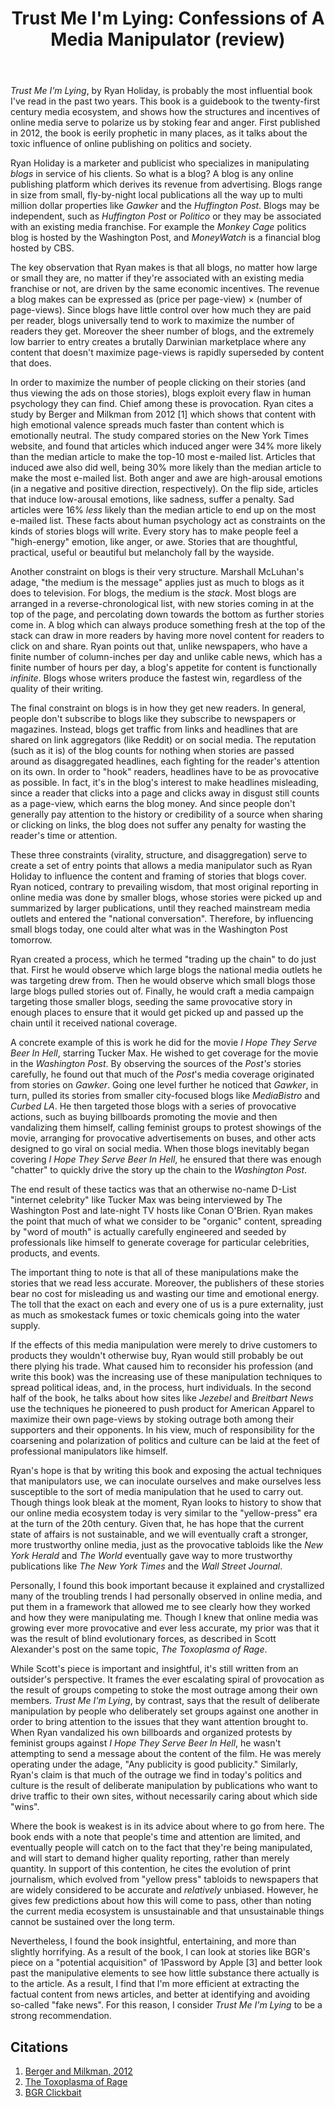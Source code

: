 #+TITLE: Trust Me I'm Lying: Confessions of A Media Manipulator (review)
#+OPTIONS: toc:nil num:nil

/Trust Me I'm Lying/, by Ryan Holiday, is probably the most influential book I've read in the past two years. This book is a guidebook to the twenty-first century media ecosystem, and shows how the structures and incentives of online media serve to polarize us by stoking fear and anger. First published in 2012, the book is eerily prophetic in many places, as it talks about the toxic influence of online publishing on politics and society.

Ryan Holiday is a marketer and publicist who specializes in manipulating /blogs/ in service of his clients. So what is a blog? A blog is any online publishing platform which derives its revenue from advertising. Blogs range in size from small, fly-by-night local publications all the way up to multi million dollar properties like /Gawker/ and the /Huffington Post/. Blogs may be independent, such as /Huffington Post/ or /Politico/ or they may be associated with an existing media franchise. For example the /Monkey Cage/ politics blog is hosted by the Washington Post, and /MoneyWatch/ is a financial blog hosted by CBS.

The key observation that Ryan makes is that all blogs, no matter how large or small they are, no matter if they're associated with an existing media franchise or not, are driven by the same economic incentives. The revenue a blog makes can be expressed as (price per page-view) \( \times \) (number of page-views). Since blogs have little control over how much they are paid per reader, blogs universally tend to work to maximize the number of readers they get. Moreover the sheer number of blogs, and the extremely low barrier to entry creates a brutally Darwinian marketplace where any content that doesn't maximize page-views is rapidly superseded by content that does.

In order to maximize the number of people clicking on their stories (and thus viewing the ads on those stories), blogs exploit every flaw in human psychology they can find. Chief among these is provocation. Ryan cites a study by Berger and Milkman from 2012 [1] which shows that content with high emotional valence spreads much faster than content which is emotionally neutral. The study compared stories on the New York Times website, and found that articles which induced anger were 34% more likely than the median article to make the top-10 most e-mailed list. Articles that induced awe also did well, being 30% more likely than the median article to make the most e-mailed list. Both anger and awe are high-arousal emotions (in a negative and positive direction, respectively). On the flip side, articles that induce low-arousal emotions, like sadness, suffer a penalty. Sad articles were 16% /less/ likely than the median article to end up on the most e-mailed list. These facts about human psychology act as constraints on the kinds of stories blogs will write. Every story has to make people feel a "high-energy" emotion, like anger, or awe. Stories that are thoughtful, practical, useful or beautiful but melancholy fall by the wayside. 

Another constraint on blogs is their very structure. Marshall McLuhan's adage, "the medium is the message" applies just as much to blogs as it does to television. For blogs, the medium is the /stack/. Most blogs are arranged in a reverse-chronological list, with new stories coming in at the top of the page, and percolating down towards the bottom as further stories come in. A blog which can always produce something fresh at the top of the stack can draw in more readers by having more novel content for readers to click on and share. Ryan points out that, unlike newspapers, who have a finite number of column-inches per day and unlike cable news, which has a finite number of hours per day, a blog's appetite for content is functionally /infinite/. Blogs whose writers produce the fastest win, regardless of the quality of their writing.

The final constraint on blogs is in how they get new readers. In general, people don't subscribe to blogs like they subscribe to newspapers or magazines. Instead, blogs get traffic from links and headlines that are shared on link aggregators (like Reddit) or on social media. The reputation (such as it is) of the blog counts for nothing when stories are passed around as disaggregated headlines, each fighting for the reader's attention on its own. In order to "hook" readers, headlines have to be as provocative as possible. In fact, it's in the blog's interest to make headlines misleading, since a reader that clicks into a page and clicks away in disgust still counts as a page-view, which earns the blog money. And since people don't generally pay attention to the history or credibility of a source when sharing or clicking on links, the blog does not suffer any penalty for wasting the reader's time or attention.

These three constraints (virality, structure, and disaggregation) serve to create a set of entry points that allows a media manipulator such as Ryan Holiday to influence the content and framing of stories that blogs cover. Ryan noticed, contrary to prevailing wisdom, that most original reporting in online media was done by smaller blogs, whose stories were picked up and summarized by larger publications, until they reached mainstream media outlets and entered the "national conversation". Therefore, by influencing small blogs today, one could alter what was in the Washington Post tomorrow.

Ryan created a process, which he termed "trading up the chain" to do just that. First he would observe which large blogs the national media outlets he was targeting drew from. Then he would observe which small blogs those large blogs pulled stories out of. Finally, he would craft a media campaign targeting those smaller blogs, seeding the same provocative story in enough places to ensure that it would get picked up and passed up the chain until it received national coverage.

A concrete example of this is work he did for the movie /I Hope They Serve Beer In Hell/, starring Tucker Max. He wished to get coverage for the movie in the /Washington Post/. By observing the sources of the /Post's/ stories carefully, he found out that much of the /Post/'s media coverage originated from stories on /Gawker/. Going one level further he noticed that /Gawker/, in turn, pulled its stories from smaller city-focused blogs like /MediaBistro/ and /Curbed LA/. He then targeted those blogs with a series of provocative actions, such as buying billboards promoting the movie and then vandalizing them himself, calling feminist groups to protest showings of the movie, arranging for provocative advertisements on buses, and other acts designed to go viral on social media. When those blogs inevitably began covering /I Hope They Serve Beer In Hell/, he ensured that there was enough "chatter" to quickly drive the story up the chain to the /Washington Post/.

The end result of these tactics was that an otherwise no-name D-List "internet celebrity" like Tucker Max was being interviewed by The Washington Post and late-night TV hosts like Conan O'Brien. Ryan makes the point that much of what we consider to be "organic" content, spreading by "word of mouth" is actually carefully engineered and seeded by professionals like himself to generate coverage for particular celebrities, products, and events.

The important thing to note is that all of these manipulations make the stories that we read less accurate. Moreover, the publishers of these stories bear no cost for misleading us and wasting our time and emotional energy. The toll that the exact on each and every one of us is a pure externality, just as much as smokestack fumes or toxic chemicals going into the water supply. 

If the effects of this media manipulation were merely to drive customers to products they wouldn't otherwise buy, Ryan would still probably be out there plying his trade. What caused him to reconsider his profession (and write this book) was the increasing use of these manipulation techniques to spread political ideas, and, in the process, hurt individuals. In the second half of the book, he talks about how sites like /Jezebel/ and /Breitbart News/ use the techniques he pioneered to push product for American Apparel to maximize their own page-views by stoking outrage both among their supporters and their opponents. In his view, much of responsibility for the coarsening and polarization of politics and culture can be laid at the feet of professional manipulators like himself. 

Ryan's hope is that by writing this book and exposing the actual techniques that manipulators use, we can inoculate ourselves and make ourselves less susceptible to the sort of media manipulation that he used to carry out. Though things look bleak at the moment, Ryan looks to history to show that our online media ecosystem today is very similar to the "yellow-press" era at the turn of the 20th century. Given that, he has hope that the current state of affairs is not sustainable, and we will eventually craft a stronger, more trustworthy online media, just as the provocative tabloids like the /New York Herald/ and /The World/ eventually gave way to more trustworthy publications like /The New York Times/ and the /Wall Street Journal/.

Personally, I found this book important because it explained and crystallized many of the troubling trends I had personally observed in online media, and put them in a framework that allowed me to see clearly how they worked and how they were manipulating me. Though I knew that online media was growing ever more provocative and ever less accurate, my prior was that it was the result of blind evolutionary forces, as described in Scott Alexander's post on the same topic, /The Toxoplasma of Rage/. 

While Scott's piece is important and insightful, it's still written from an outsider's perspective. It frames the ever escalating spiral of provocation as the result of groups competing to stoke the most outrage among their own members. /Trust Me I'm Lying/, by contrast, says that the result of deliberate manipulation by people who deliberately set groups against one another in order to bring attention to the issues that they want attention brought to. When Ryan vandalized his own billboards and organized protests by feminist groups against /I Hope They Serve Beer In Hell/, he wasn't attempting to send a message about the content of the film. He was merely operating under the adage, "Any publicity is good publicity." Similarly, Ryan's claim is that much of the outrage we find in today's politics and culture is the result of deliberate manipulation by publications who want to drive traffic to their own sites, without necessarily caring about which side "wins".

Where the book is weakest is in its advice about where to go from here. The book ends with a note that people's time and attention are limited, and eventually people will catch on to the fact that they're being manipulated, and will start to demand higher quality reporting, rather than merely quantity. In support of this contention, he cites the evolution of print journalism, which evolved from "yellow press" tabloids to newspapers that are widely considered to be accurate and /relatively/ unbiased. However, he gives few predictions about how this will come to pass, other than noting the current media ecosystem is unsustainable and that unsustainable things cannot be sustained over the long term.

Nevertheless, I found the book insightful, entertaining, and more than slightly horrifying. As a result of the book, I can look at stories like BGR's piece on a "potential acquisition" of 1Password by Apple [3] and better look past the manipulative elements to see how little substance there actually is to the article. As a result, I find that I'm more efficient at extracting the factual content from news articles, and better at identifying and avoiding so-called "fake news". For this reason, I consider /Trust Me I'm Lying/ to be a strong recommendation.

** Citations
1. [[https://journals.sagepub.com/doi/10.1509/jmr.10.0353][Berger and Milkman, 2012]]
2. [[http://slatestarcodex.com/2014/12/17/the-toxoplasma-of-rage/][The Toxoplasma of Rage]]
3. [[https://bgr.com/2018/07/10/apple-1password-acquisition-deal/][BGR Clickbait]]
